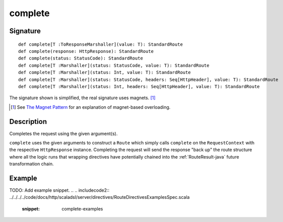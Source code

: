 .. _-complete-java-:

complete
========

Signature
---------

::

    def complete[T :ToResponseMarshaller](value: T): StandardRoute
    def complete(response: HttpResponse): StandardRoute
    def complete(status: StatusCode): StandardRoute
    def complete[T :Marshaller](status: StatusCode, value: T): StandardRoute
    def complete[T :Marshaller](status: Int, value: T): StandardRoute
    def complete[T :Marshaller](status: StatusCode, headers: Seq[HttpHeader], value: T): StandardRoute
    def complete[T :Marshaller](status: Int, headers: Seq[HttpHeader], value: T): StandardRoute

The signature shown is simplified, the real signature uses magnets. [1]_

.. [1] See `The Magnet Pattern <http://spray.io/blog/2012-12-13-the-magnet-pattern/>`_ for an explanation of magnet-based overloading.


Description
-----------

Completes the request using the given argument(s).

``complete`` uses the given arguments to construct a ``Route`` which simply calls ``complete`` on the ``RequestContext``
with the respective ``HttpResponse`` instance.
Completing the request will send the response "back up" the route structure where all the logic runs that wrapping
directives have potentially chained into the :ref:`RouteResult-java` future transformation chain.


Example
-------
TODO: Add example snippet.
.. 
.. includecode2:: ../../../../code/docs/http/scaladsl/server/directives/RouteDirectivesExamplesSpec.scala
   :snippet: complete-examples
